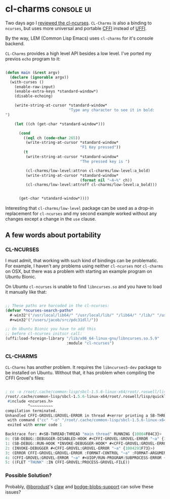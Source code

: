 * cl-charms :console:ui:
:PROPERTIES:
:Documentation: :(
:Docstrings: :|
:Tests:    :(
:Examples: :)
:RepositoryActivity: :|
:CI:       :|
:END:

Two days ago I [[http://40ants.com/lisp-project-of-the-day/2020/05/0059-cl-ncurses.html][reviewed the cl-ncurses]]. ~CL-Charms~ is also a binding to
~ncurses~, but uses more universal and portable [[https://common-lisp.net/project/cffi/manual/html_node/][CFFI]] instead of [[http://quickdocs.org/uffi/][UFFI]].

By the way, LEM (Common Lisp Emacs) uses ~cl-charms~ for it's console backend.

~CL-Charms~ provides a high level API besides a low level. I've ported my
previos ~echo~ program to it:

#+begin_src lisp

(defun main (&rest argv)
  (declare (ignorable argv))
  (with-curses ()
    (enable-raw-input)
    (enable-extra-keys *standard-window*)
    (disable-echoing)

    (write-string-at-cursor *standard-window*
                            "Type any character to see it in bold:
")

    (let ((ch (get-char *standard-window*)))

      (cond
        ((eql ch (code-char 265))
         (write-string-at-cursor *standard-window*
                                 "F1 Key pressed"))
        (t
         (write-string-at-cursor *standard-window*
                                 "The pressed key is ")

         (cl-charms/low-level:attron cl-charms/low-level:a_bold)
         (write-string-at-cursor *standard-window*
                                 (format nil "~A~%" ch))
         (cl-charms/low-level:attroff cl-charms/low-level:a_bold)))
      

      (get-char *standard-window*))))

#+end_src

Interesting that ~cl-charms/low-level~ package can be used as a drop-in
replacement for ~cl-ncurses~ and my second example worked
without any changes except a change in the ~use~ clause.

** A few words about portability

*** CL-NCURSES

I must admit, that working with such kind of bindings can be
problematic. For example, I haven't any problems using neither
~cl-ncurses~ nor ~cl-charms~ on OSX, but there was a problem with starting
an example program on Ubuntu Bionic.

On Ubuntu ~cl-ncurses~ is unable to find ~libncurses.so~ and you have to
load it manually like that:

#+begin_src lisp

;; These paths are harcoded in the cl-ncurses:
(defvar *ncurses-search-paths*
  #-win32'("/usr/local/lib64/" "/usr/local/lib/" "/lib64/" "/lib/" "/usr/lib64/" "/usr/lib/")
  #+win32'("/users/jacob/src/pdc31dll/"))

;; On Ubuntu Bionic you have to add this
;; before cl-ncurses initscr call:
(uffi:load-foreign-library "/lib/x86_64-linux-gnu/libncurses.so.5.9"
                           :module "cl-ncurses")

#+end_src

*** CL-CHARMS

~CL-Charms~ has another problem. It requires the ~libncurses5-dev~ package
to be installed on Ubuntu. Without that, it has problem when compiling
the CFFI Grovel's files:

#+begin_src lisp

; cc -o /root/.cache/common-lisp/sbcl-1.5.6-linux-x64/root/.roswell/lisp/quicklisp/dists/quicklisp/software/cl-charms-20200218-git/src/low-level/curses-grovel__grovel-tmpBF3HHBTQ.o -c -g -Wall -Wundef -Wsign-compare -Wpointer-arith -O3 -D_LARGEFILE_SOURCE -D_LARGEFILE64_SOURCE -D_FILE_OFFSET_BITS=64 -Wunused-parameter -fno-omit-frame-pointer -momit-leaf-frame-pointer -fno-pie -fPIC -I/root/.roswell/lisp/quicklisp/dists/quicklisp/software/cffi_0.21.0/ /root/.cache/common-lisp/sbcl-1.5.6-linux-x64/root/.roswell/lisp/quicklisp/dists/quicklisp/software/cl-charms-20200218-git/src/low-level/curses-grovel__grovel.c
/root/.cache/common-lisp/sbcl-1.5.6-linux-x64/root/.roswell/lisp/quicklisp/dists/quicklisp/software/cl-charms-20200218-git/src/low-level/curses-grovel__grovel.c:6:10: fatal error: ncurses.h: No such file or directory
 #include <ncurses.h>
          ^~~~~~~~~~~
compilation terminated.
Unhandled CFFI-GROVEL:GROVEL-ERROR in thread #<error printing a SB-THREAD:THREAD: #<PRINT-NOT-READABLE {10042938A3}>>: Subprocess #<UIOP/LAUNCH-PROGRAM::PROCESS-INFO {100428DCF3}>
 with command ("cc" "-o" "/root/.cache/common-lisp/sbcl-1.5.6-linux-x64/root/.roswell/lisp/quicklisp/dists/quicklisp/software/cl-charms-20200218-git/src/low-level/curses-grovel__grovel-tmpBF3HHBTQ.o" "-c" "-g" "-Wall" "-Wundef" "-Wsign-compare" "-Wpointer-arith" "-O3" "-D_LARGEFILE_SOURCE" "-D_LARGEFILE64_SOURCE" "-D_FILE_OFFSET_BITS=64" "-Wunused-parameter" "-fno-omit-frame-pointer" "-momit-leaf-frame-pointer" "-fno-pie" "-fPIC" "-I/root/.roswell/lisp/quicklisp/dists/quicklisp/software/cffi_0.21.0/" "/root/.cache/common-lisp/sbcl-1.5.6-linux-x64/root/.roswell/lisp/quicklisp/dists/quicklisp/software/cl-charms-20200218-git/src/low-level/curses-grovel__grovel.c")
 exited with error code 1

Backtrace for: #<SB-THREAD:THREAD "main thread" RUNNING {10004F04C3}>
0: (SB-DEBUG::DEBUGGER-DISABLED-HOOK #<CFFI-GROVEL:GROVEL-ERROR "~a" {1004291F73}> #<unused argument> :QUIT T)
1: (SB-DEBUG::RUN-HOOK *INVOKE-DEBUGGER-HOOK* #<CFFI-GROVEL:GROVEL-ERROR "~a" {1004291F73}>)
2: (INVOKE-DEBUGGER #<CFFI-GROVEL:GROVEL-ERROR "~a" {1004291F73}>)
3: (ERROR CFFI-GROVEL:GROVEL-ERROR :FORMAT-CONTROL "~a" :FORMAT-ARGUMENTS (#<UIOP/RUN-PROGRAM:SUBPROCESS-ERROR {10042917F3}>))
4: (CFFI-GROVEL:GROVEL-ERROR "~a" #<UIOP/RUN-PROGRAM:SUBPROCESS-ERROR {10042917F3}>)
5: ((FLET "THUNK" :IN CFFI-GROVEL:PROCESS-GROVEL-FILE))

#+end_src

*** Possible Solution?

Probably, [[https://twitter.com/borodust][@borodust]]'s [[https://github.com/borodust/claw][claw]] and [[http://40ants.com/lisp-project-of-the-day/2020/04/0041-bodge-blobs-support.html][bodge-blobs-support]] can solve these issues?
